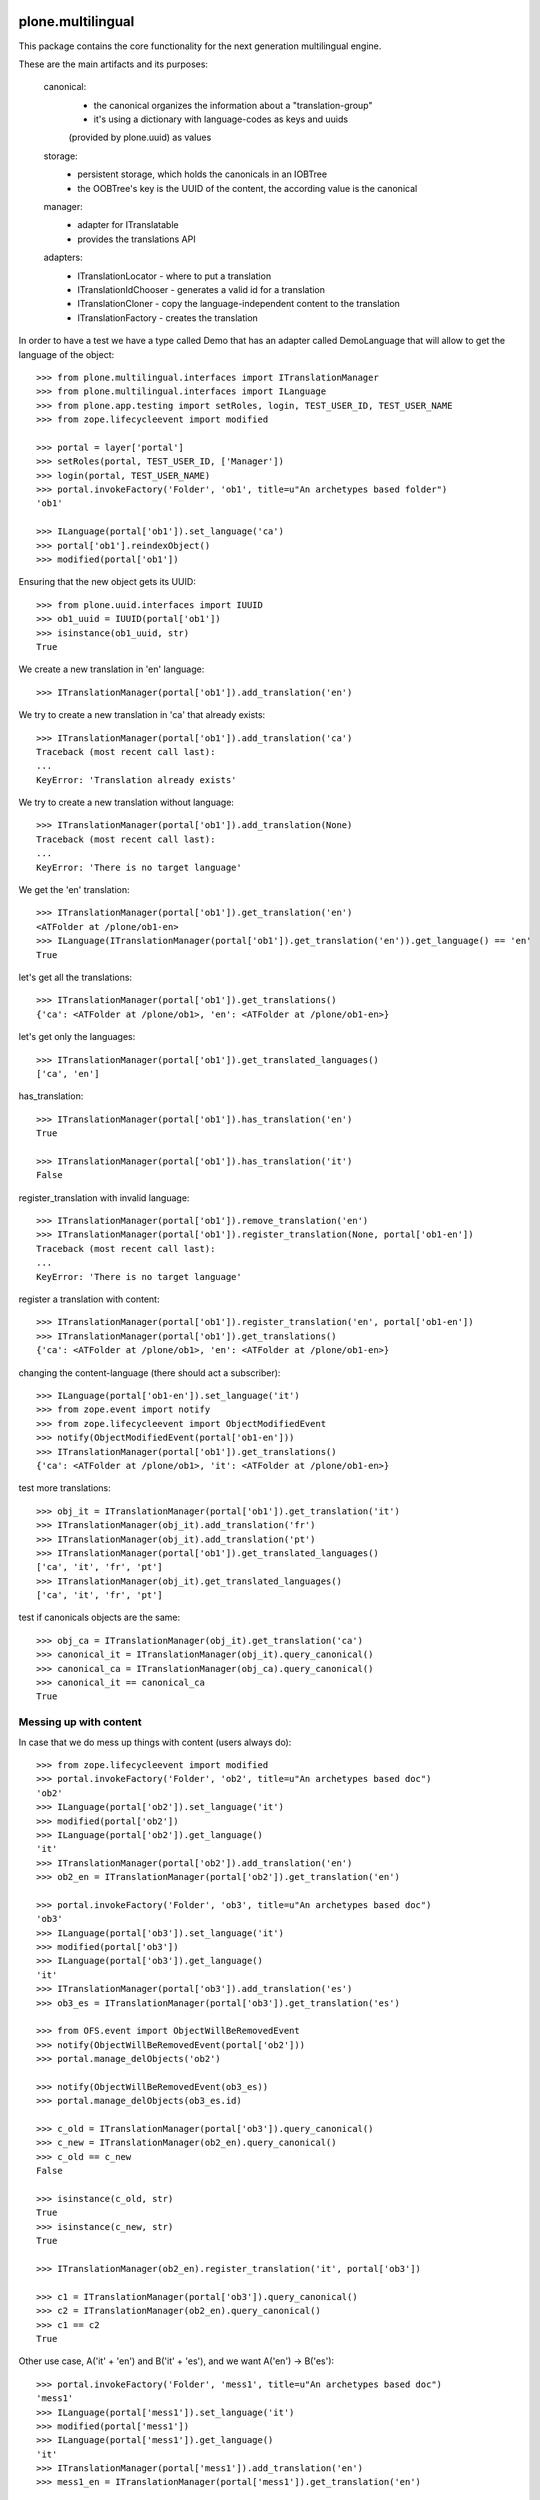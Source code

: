 .. image:: https://travis-ci.org/saily/plone.multilingual.png
    :target: http://travis-ci.org/saily/plone.multilingual

plone.multilingual
==================

This package contains the core functionality for the next generation multilingual engine.

These are the main artifacts and its purposes:

    canonical:
        * the canonical organizes the information about a "translation-group"
        * it's using a dictionary with language-codes as keys and uuids
        (provided by plone.uuid) as values

    storage:
        * persistent storage, which holds the canonicals in an IOBTree
        * the OOBTree's key is the UUID of the content, the according value is the canonical

    manager:
        * adapter for ITranslatable
        * provides the translations API

    adapters:
        * ITranslationLocator - where to put a translation
        * ITranslationIdChooser - generates a valid id for a translation
        * ITranslationCloner - copy the language-independent content to the translation
        * ITranslationFactory - creates the translation

In order to have a test we have a type called Demo that has an adapter
called DemoLanguage that will allow to get the language of the object::

    >>> from plone.multilingual.interfaces import ITranslationManager
    >>> from plone.multilingual.interfaces import ILanguage
    >>> from plone.app.testing import setRoles, login, TEST_USER_ID, TEST_USER_NAME
    >>> from zope.lifecycleevent import modified

    >>> portal = layer['portal']
    >>> setRoles(portal, TEST_USER_ID, ['Manager'])
    >>> login(portal, TEST_USER_NAME)
    >>> portal.invokeFactory('Folder', 'ob1', title=u"An archetypes based folder")
    'ob1'

    >>> ILanguage(portal['ob1']).set_language('ca')
    >>> portal['ob1'].reindexObject()
    >>> modified(portal['ob1'])

Ensuring that the new object gets its UUID::

    >>> from plone.uuid.interfaces import IUUID
    >>> ob1_uuid = IUUID(portal['ob1'])
    >>> isinstance(ob1_uuid, str)
    True

We create a new translation in 'en' language::

   >>> ITranslationManager(portal['ob1']).add_translation('en')

We try to create a new translation in 'ca' that already exists::

    >>> ITranslationManager(portal['ob1']).add_translation('ca')
    Traceback (most recent call last):
    ...
    KeyError: 'Translation already exists'

We try to create a new translation without language::

    >>> ITranslationManager(portal['ob1']).add_translation(None)
    Traceback (most recent call last):
    ...
    KeyError: 'There is no target language'

We get the 'en' translation::

    >>> ITranslationManager(portal['ob1']).get_translation('en')
    <ATFolder at /plone/ob1-en>
    >>> ILanguage(ITranslationManager(portal['ob1']).get_translation('en')).get_language() == 'en'
    True

let's get all the translations::

    >>> ITranslationManager(portal['ob1']).get_translations()
    {'ca': <ATFolder at /plone/ob1>, 'en': <ATFolder at /plone/ob1-en>}

let's get only the languages::

    >>> ITranslationManager(portal['ob1']).get_translated_languages()
    ['ca', 'en']

has_translation::

    >>> ITranslationManager(portal['ob1']).has_translation('en')
    True

    >>> ITranslationManager(portal['ob1']).has_translation('it')
    False

register_translation with invalid language::

    >>> ITranslationManager(portal['ob1']).remove_translation('en')
    >>> ITranslationManager(portal['ob1']).register_translation(None, portal['ob1-en'])
    Traceback (most recent call last):
    ...
    KeyError: 'There is no target language'

register a translation with content::

    >>> ITranslationManager(portal['ob1']).register_translation('en', portal['ob1-en'])
    >>> ITranslationManager(portal['ob1']).get_translations()
    {'ca': <ATFolder at /plone/ob1>, 'en': <ATFolder at /plone/ob1-en>}

changing the content-language (there should act a subscriber)::

    >>> ILanguage(portal['ob1-en']).set_language('it')
    >>> from zope.event import notify
    >>> from zope.lifecycleevent import ObjectModifiedEvent
    >>> notify(ObjectModifiedEvent(portal['ob1-en']))
    >>> ITranslationManager(portal['ob1']).get_translations()
    {'ca': <ATFolder at /plone/ob1>, 'it': <ATFolder at /plone/ob1-en>}

test more translations::

    >>> obj_it = ITranslationManager(portal['ob1']).get_translation('it')
    >>> ITranslationManager(obj_it).add_translation('fr')
    >>> ITranslationManager(obj_it).add_translation('pt')
    >>> ITranslationManager(portal['ob1']).get_translated_languages()
    ['ca', 'it', 'fr', 'pt']
    >>> ITranslationManager(obj_it).get_translated_languages()
    ['ca', 'it', 'fr', 'pt']

test if canonicals objects are the same::

    >>> obj_ca = ITranslationManager(obj_it).get_translation('ca')
    >>> canonical_it = ITranslationManager(obj_it).query_canonical()
    >>> canonical_ca = ITranslationManager(obj_ca).query_canonical()
    >>> canonical_it == canonical_ca
    True

Messing up with content
-----------------------
In case that we do mess up things with content (users always do)::

    >>> from zope.lifecycleevent import modified
    >>> portal.invokeFactory('Folder', 'ob2', title=u"An archetypes based doc")
    'ob2'
    >>> ILanguage(portal['ob2']).set_language('it')
    >>> modified(portal['ob2'])
    >>> ILanguage(portal['ob2']).get_language()
    'it'
    >>> ITranslationManager(portal['ob2']).add_translation('en')
    >>> ob2_en = ITranslationManager(portal['ob2']).get_translation('en')

    >>> portal.invokeFactory('Folder', 'ob3', title=u"An archetypes based doc")
    'ob3'
    >>> ILanguage(portal['ob3']).set_language('it')
    >>> modified(portal['ob3'])
    >>> ILanguage(portal['ob3']).get_language()
    'it'
    >>> ITranslationManager(portal['ob3']).add_translation('es')
    >>> ob3_es = ITranslationManager(portal['ob3']).get_translation('es')

    >>> from OFS.event import ObjectWillBeRemovedEvent
    >>> notify(ObjectWillBeRemovedEvent(portal['ob2']))
    >>> portal.manage_delObjects('ob2')

    >>> notify(ObjectWillBeRemovedEvent(ob3_es))
    >>> portal.manage_delObjects(ob3_es.id)

    >>> c_old = ITranslationManager(portal['ob3']).query_canonical()
    >>> c_new = ITranslationManager(ob2_en).query_canonical()
    >>> c_old == c_new
    False

    >>> isinstance(c_old, str)
    True
    >>> isinstance(c_new, str)
    True

    >>> ITranslationManager(ob2_en).register_translation('it', portal['ob3'])

    >>> c1 = ITranslationManager(portal['ob3']).query_canonical()
    >>> c2 = ITranslationManager(ob2_en).query_canonical()
    >>> c1 == c2
    True

Other use case, A('it' + 'en') and B('it' + 'es'), and we want A('en') -> B('es')::

    >>> portal.invokeFactory('Folder', 'mess1', title=u"An archetypes based doc")
    'mess1'
    >>> ILanguage(portal['mess1']).set_language('it')
    >>> modified(portal['mess1'])
    >>> ILanguage(portal['mess1']).get_language()
    'it'
    >>> ITranslationManager(portal['mess1']).add_translation('en')
    >>> mess1_en = ITranslationManager(portal['mess1']).get_translation('en')

    >>> portal.invokeFactory('Folder', 'mess2', title=u"An archetypes based doc")
    'mess2'
    >>> ILanguage(portal['mess2']).set_language('it')
    >>> ITranslationManager(portal['mess2']).add_translation('es')
    >>> mess2_es = ITranslationManager(portal['mess2']).get_translation('es')

    >>> ITranslationManager(mess1_en).register_translation('es', mess2_es)
    >>> ITranslationManager(portal['mess2']).get_translation('es')
    >>> ITranslationManager(portal['mess1']).get_translation('es')
    <ATFolder at /plone/mess2-es>

Default-Adapters
----------------
id-chooser::

    >>> from plone.multilingual.interfaces import ITranslationIdChooser
    >>> chooser = ITranslationIdChooser(portal['ob1-en'])
    >>> chooser(portal, 'es')
    'ob1-es'

locator::

    >>> ITranslationManager(portal['ob1']).add_translation('es')
    >>> child_id = portal.ob1.invokeFactory('Folder', 'ob1_child', language="ca")

    >>> from plone.multilingual.interfaces import ITranslationLocator
    >>> locator = ITranslationLocator(portal['ob1-en'])
    >>> locator('es') == portal
    True

    >>> child_locator = ITranslationLocator(portal.ob1.ob1_child)
    >>> child_locator('es') == portal['ob1-es']
    True

    >>> ITranslationManager(portal['ob1']).remove_translation('es')

Convert intids to uuids upgrade step
------------------------------------

An upgrade step is available in case of having an existing site with the experimental
0.1 plone.multilingual version::

    >>> from plone.multilingual.upgrades.to02 import upgrade

.. note::
    You must reinstall the plone.multilingual package in order to install the required new
    utility in place before upgrading. If you are using a version of Dexterity below 2.0, you
    must install the package plone.app.referenceablebehavior and enable the *Referenceable*
    (plone.app.referenceablebehavior.referenceable.IReferenceable) behavior for all your
    Dexterity content types before you attempt to upgrade your site.

You can run the @@pml-upgrade view at the root of your site or follow the upgrade step in
portal_setup > upgrades. If you can't see the upgrade step, press *Show old upgrades* and
select the *Convert translation based intids to uuids (0.1 → 02)*

Upgrade to catalog
------------------
::

    >>> from plone.multilingual.upgrades.to03 import upgrade

we shouldn't find the storage-utility anymore::

    >>> from plone.multilingual.interfaces import IMultilingualStorage
    >>> gsm = portal.getSiteManager()
    >>> gsm.queryUtility(IMultilingualStorage) is None
    True
